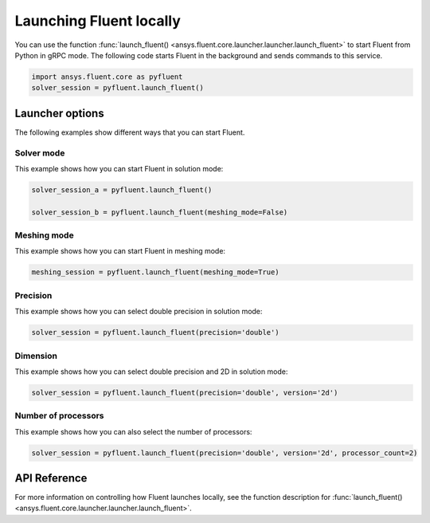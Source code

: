 .. _ref_user_guide_launch:

Launching Fluent locally
========================
You can use the function :func:`launch_fluent() <ansys.fluent.core.launcher.launcher.launch_fluent>`
to start Fluent from Python in gRPC mode. The following code starts Fluent in the
background and sends commands to this service.

.. code:: python

    import ansys.fluent.core as pyfluent
    solver_session = pyfluent.launch_fluent()

Launcher options
----------------
The following examples show different ways that you can start Fluent.

Solver mode
~~~~~~~~~~~
This example shows how you can start Fluent in solution mode:

.. code:: python

   solver_session_a = pyfluent.launch_fluent()

   solver_session_b = pyfluent.launch_fluent(meshing_mode=False)

Meshing mode
~~~~~~~~~~~~
This example shows how you can start Fluent in meshing mode:

.. code:: python

   meshing_session = pyfluent.launch_fluent(meshing_mode=True)

Precision
~~~~~~~~~
This example shows how you can select double precision in solution mode:

.. code:: python

   solver_session = pyfluent.launch_fluent(precision='double')

Dimension
~~~~~~~~~
This example shows how you can select double precision and 2D in solution mode:

.. code:: python

   solver_session = pyfluent.launch_fluent(precision='double', version='2d')

Number of processors
~~~~~~~~~~~~~~~~~~~~
This example shows how you can also select the number of processors:

.. code:: python

   solver_session = pyfluent.launch_fluent(precision='double', version='2d', processor_count=2)

API Reference
-------------
For more information on controlling how Fluent launches locally, see the
function description for :func:`launch_fluent() <ansys.fluent.core.launcher.launcher.launch_fluent>`.